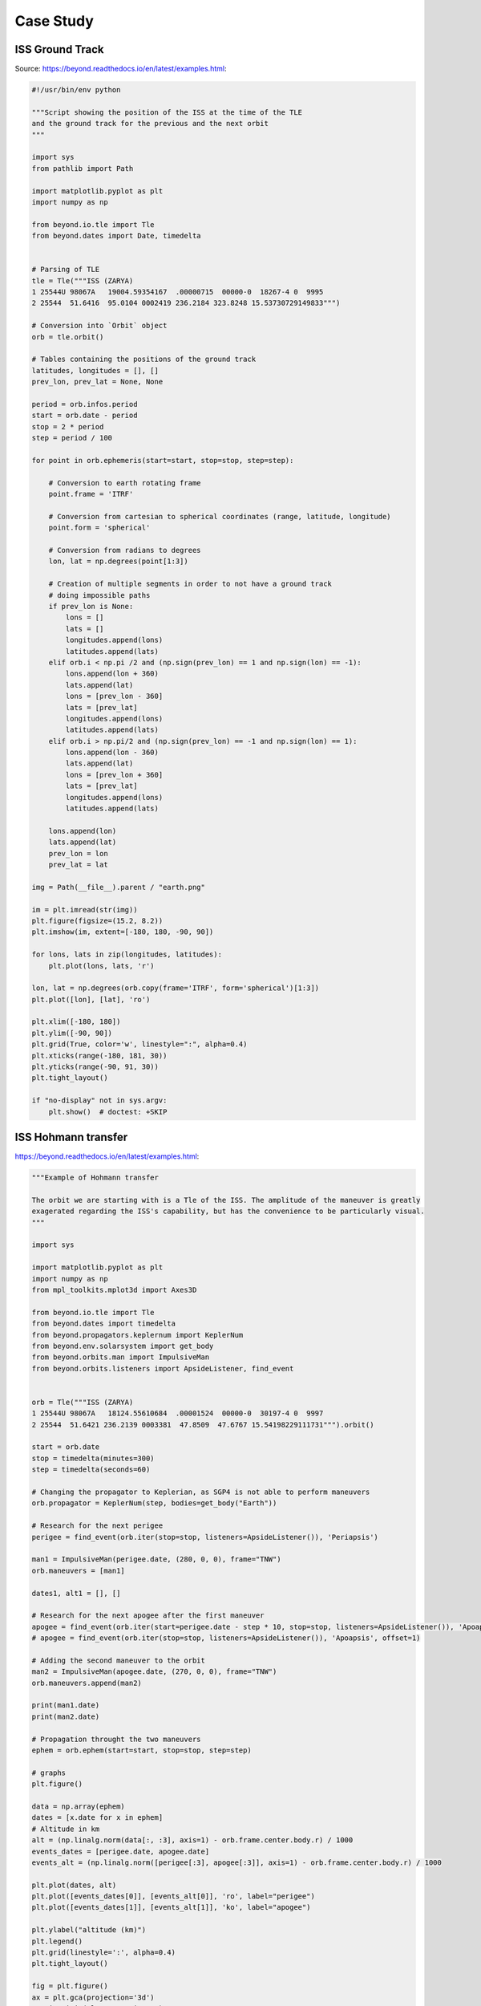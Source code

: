 Case Study
==========


ISS Ground Track
----------------
Source: https://beyond.readthedocs.io/en/latest/examples.html:

.. code-block:: python

    #!/usr/bin/env python

    """Script showing the position of the ISS at the time of the TLE
    and the ground track for the previous and the next orbit
    """

    import sys
    from pathlib import Path

    import matplotlib.pyplot as plt
    import numpy as np

    from beyond.io.tle import Tle
    from beyond.dates import Date, timedelta


    # Parsing of TLE
    tle = Tle("""ISS (ZARYA)
    1 25544U 98067A   19004.59354167  .00000715  00000-0  18267-4 0  9995
    2 25544  51.6416  95.0104 0002419 236.2184 323.8248 15.53730729149833""")

    # Conversion into `Orbit` object
    orb = tle.orbit()

    # Tables containing the positions of the ground track
    latitudes, longitudes = [], []
    prev_lon, prev_lat = None, None

    period = orb.infos.period
    start = orb.date - period
    stop = 2 * period
    step = period / 100

    for point in orb.ephemeris(start=start, stop=stop, step=step):

        # Conversion to earth rotating frame
        point.frame = 'ITRF'

        # Conversion from cartesian to spherical coordinates (range, latitude, longitude)
        point.form = 'spherical'

        # Conversion from radians to degrees
        lon, lat = np.degrees(point[1:3])

        # Creation of multiple segments in order to not have a ground track
        # doing impossible paths
        if prev_lon is None:
            lons = []
            lats = []
            longitudes.append(lons)
            latitudes.append(lats)
        elif orb.i < np.pi /2 and (np.sign(prev_lon) == 1 and np.sign(lon) == -1):
            lons.append(lon + 360)
            lats.append(lat)
            lons = [prev_lon - 360]
            lats = [prev_lat]
            longitudes.append(lons)
            latitudes.append(lats)
        elif orb.i > np.pi/2 and (np.sign(prev_lon) == -1 and np.sign(lon) == 1):
            lons.append(lon - 360)
            lats.append(lat)
            lons = [prev_lon + 360]
            lats = [prev_lat]
            longitudes.append(lons)
            latitudes.append(lats)

        lons.append(lon)
        lats.append(lat)
        prev_lon = lon
        prev_lat = lat

    img = Path(__file__).parent / "earth.png"

    im = plt.imread(str(img))
    plt.figure(figsize=(15.2, 8.2))
    plt.imshow(im, extent=[-180, 180, -90, 90])

    for lons, lats in zip(longitudes, latitudes):
        plt.plot(lons, lats, 'r')

    lon, lat = np.degrees(orb.copy(frame='ITRF', form='spherical')[1:3])
    plt.plot([lon], [lat], 'ro')

    plt.xlim([-180, 180])
    plt.ylim([-90, 90])
    plt.grid(True, color='w', linestyle=":", alpha=0.4)
    plt.xticks(range(-180, 181, 30))
    plt.yticks(range(-90, 91, 30))
    plt.tight_layout()

    if "no-display" not in sys.argv:
        plt.show()  # doctest: +SKIP

ISS Hohmann transfer
--------------------
https://beyond.readthedocs.io/en/latest/examples.html:

.. code-block:: python

    """Example of Hohmann transfer

    The orbit we are starting with is a Tle of the ISS. The amplitude of the maneuver is greatly
    exagerated regarding the ISS's capability, but has the convenience to be particularly visual.
    """

    import sys

    import matplotlib.pyplot as plt
    import numpy as np
    from mpl_toolkits.mplot3d import Axes3D

    from beyond.io.tle import Tle
    from beyond.dates import timedelta
    from beyond.propagators.keplernum import KeplerNum
    from beyond.env.solarsystem import get_body
    from beyond.orbits.man import ImpulsiveMan
    from beyond.orbits.listeners import ApsideListener, find_event


    orb = Tle("""ISS (ZARYA)
    1 25544U 98067A   18124.55610684  .00001524  00000-0  30197-4 0  9997
    2 25544  51.6421 236.2139 0003381  47.8509  47.6767 15.54198229111731""").orbit()

    start = orb.date
    stop = timedelta(minutes=300)
    step = timedelta(seconds=60)

    # Changing the propagator to Keplerian, as SGP4 is not able to perform maneuvers
    orb.propagator = KeplerNum(step, bodies=get_body("Earth"))

    # Research for the next perigee
    perigee = find_event(orb.iter(stop=stop, listeners=ApsideListener()), 'Periapsis')

    man1 = ImpulsiveMan(perigee.date, (280, 0, 0), frame="TNW")
    orb.maneuvers = [man1]

    dates1, alt1 = [], []

    # Research for the next apogee after the first maneuver
    apogee = find_event(orb.iter(start=perigee.date - step * 10, stop=stop, listeners=ApsideListener()), 'Apoapsis')
    # apogee = find_event(orb.iter(stop=stop, listeners=ApsideListener()), 'Apoapsis', offset=1)

    # Adding the second maneuver to the orbit
    man2 = ImpulsiveMan(apogee.date, (270, 0, 0), frame="TNW")
    orb.maneuvers.append(man2)

    print(man1.date)
    print(man2.date)

    # Propagation throught the two maneuvers
    ephem = orb.ephem(start=start, stop=stop, step=step)

    # graphs
    plt.figure()

    data = np.array(ephem)
    dates = [x.date for x in ephem]
    # Altitude in km
    alt = (np.linalg.norm(data[:, :3], axis=1) - orb.frame.center.body.r) / 1000
    events_dates = [perigee.date, apogee.date]
    events_alt = (np.linalg.norm([perigee[:3], apogee[:3]], axis=1) - orb.frame.center.body.r) / 1000

    plt.plot(dates, alt)
    plt.plot([events_dates[0]], [events_alt[0]], 'ro', label="perigee")
    plt.plot([events_dates[1]], [events_alt[1]], 'ko', label="apogee")

    plt.ylabel("altitude (km)")
    plt.legend()
    plt.grid(linestyle=':', alpha=0.4)
    plt.tight_layout()

    fig = plt.figure()
    ax = plt.gca(projection='3d')
    ax.view_init(elev=52, azim=140)

    x, y, z = zip(perigee[:3], apogee[:3])

    plt.plot(data[:, 0], data[:, 1], data[:, 2])
    plt.plot([perigee[0]], [perigee[1]], [perigee[2]], 'ro')
    plt.plot([apogee[0]], [apogee[1]], [apogee[2]], 'ko')

    if "no-display" not in sys.argv:
        plt.show()  # doctest: +SKIP

COVID-19
--------
* Data Source: https://github.com/CSSEGISandData/COVID-19/tree/master/csse_covid_19_data/csse_covid_19_time_series
* https://www.youtube.com/watch?v=54XLXg4fYsc
* https://github.com/CSSEGISandData/COVID-19/tree/master/csse_covid_19_data/csse_covid_19_time_series
* https://aatishb.com/covidtrends/?location=Poland
* https://aatishb.com/covidtrends/?location=Brazil&location=China&location=India&location=Poland&location=Russia&location=US
* https://youtu.be/xtZYKcOdJp0?t=168


.. code-block:: python

    import matplotlib.pyplot as plt
    import pandas as pd

    CONFIRMED = 'https://raw.githubusercontent.com/CSSEGISandData/COVID-19/master/csse_covid_19_data/csse_covid_19_time_series/time_series_covid19_confirmed_global.csv'
    DEATHS = 'https://raw.githubusercontent.com/CSSEGISandData/COVID-19/master/csse_covid_19_data/csse_covid_19_time_series/time_series_covid19_deaths_global.csv'
    RECOVERED = 'https://raw.githubusercontent.com/CSSEGISandData/COVID-19/master/csse_covid_19_data/csse_covid_19_time_series/time_series_covid19_recovered_global.csv'

    confirmed = pd.read_csv(CONFIRMED)
    deaths = pd.read_csv(DEATHS)
    recovered = pd.read_csv(RECOVERED)


    def plot(name: str) -> None:
        # Select matching country
        c = confirmed['Country/Region'] == name
        d = deaths['Country/Region'] == name
        r = recovered['Country/Region'] == name

        # Merge data and discard not needed columns
        df = pd.concat([
            confirmed.loc[c].transpose()[4:],
            deaths.loc[d].transpose()[4:],
            recovered.loc[r].transpose()[4:]
        ], axis=1, keys=['Confirmed', 'Deaths', 'Recovered'])

        # Set columns and index
        df.columns = df.columns.droplevel(1)
        df.index = pd.to_datetime(df.index)
        df.sort_index(ascending=True, inplace=True)

        # Create figure and axis objects
        fig, ax = plt.subplots(
            nrows=3,
            ncols=1,
            sharex=True,
            sharey=False,
            gridspec_kw={'height_ratios': [2, 1, 1]},
            figsize=(15, 5))

        # Set layout for 'Confirmed' cases
        ax[0].plot(df['Confirmed'], color='red')
        ax[0].set_ylim(ymin=0, ymax=None)
        ax[0].set_ylabel('Confirmed')
        ax[0].grid(True, which='major')

        # Set layout for 'Deaths' cases
        ax[1].plot(df['Deaths'], color='black')
        ax[1].set_ylim(ymin=0, ymax=None)
        ax[1].set_ylabel('Deaths')
        ax[1].grid(True, which='major')

        # Set layout for 'Recovered' cases
        ax[2].plot(df['Recovered'], color='green')
        ax[2].set_ylim(ymin=0, ymax=None)
        ax[2].set_ylabel('Recovered')
        ax[2].grid(True, which='major')

        # Set general layout for figure (all axis)
        fig.tight_layout()
        plt.setp(ax[2].get_xticklabels(), rotation=45, horizontalalignment='right')
        plt.show()  # doctest: +SKIP

    plot('Poland')
    plot('Germany')
    plot('France')
    plot('Spain')
    plot('Italy')
